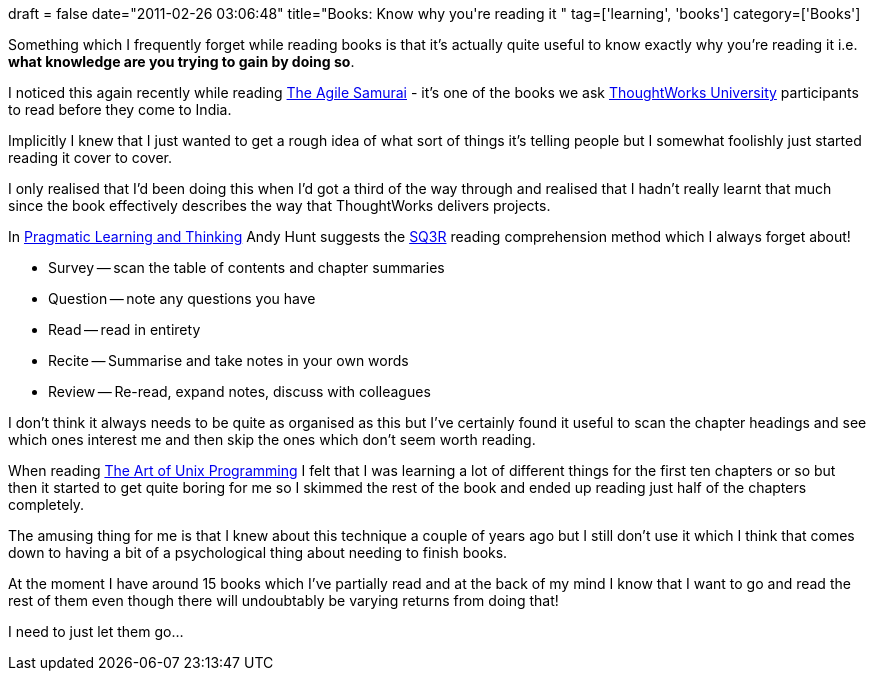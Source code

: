 +++
draft = false
date="2011-02-26 03:06:48"
title="Books: Know why you're reading it "
tag=['learning', 'books']
category=['Books']
+++

Something which I frequently forget while reading books is that it's actually quite useful to know exactly why you're reading it i.e. *what knowledge are you trying to gain by doing so*.

I noticed this again recently while reading http://www.pragprog.com/titles/jtrap/the-agile-samurai[The Agile Samurai] - it's one of the books we ask http://www.thoughtworks.com/thoughtworks-university[ThoughtWorks University] participants to read before they come to India.

Implicitly I knew that I just wanted to get a rough idea of what sort of things it's telling people but I somewhat foolishly just started reading it cover to cover.

I only realised that I'd been doing this when I'd got a third of the way through and realised that I hadn't really learnt that much since the book effectively describes the way that ThoughtWorks delivers projects.

In http://www.markhneedham.com/blog/2008/10/06/pragmatic-learning-and-thinking-book-review/[Pragmatic Learning and Thinking] Andy Hunt suggests the http://www.ic.arizona.edu/ic/wrightr/other/sq3r.html[SQ3R] reading comprehension method which I always forget about!

* Survey -- scan the table of contents and chapter summaries
* Question -- note any questions you have
* Read -- read in entirety
* Recite -- Summarise and take notes in your own words
* Review -- Re-read, expand notes, discuss with colleagues

I don't think it always needs to be quite as organised as this but I've certainly found it useful to scan the chapter headings and see which ones interest me and then skip the ones which don't seem worth reading.

When reading http://www.faqs.org/docs/artu/[The Art of Unix Programming] I felt that I was learning a lot of different things for the first ten chapters or so but then it started to get quite boring for me so I skimmed the rest of the book and ended up reading just half of the chapters completely.

The amusing thing for me is that I knew about this technique a couple of years ago but I still don't use it which I think that comes down to having a bit of a psychological thing about needing to finish books.

At the moment I have around 15 books which I've partially read and at the back of my mind I know that I want to go and read the rest of them even though there will undoubtably be varying returns from doing that!

I need to just let them go...
